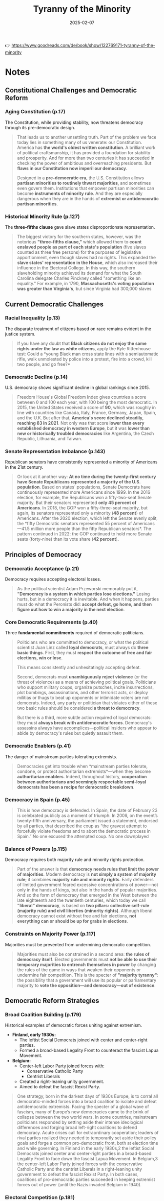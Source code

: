 :PROPERTIES:
:ID:       EBF7421E-15C3-437F-87C9-B706186DC6B1
:END:
#+title: Tyranny of the Minority
#+date: 2025-02-07
#+filetags: :history:politics:book:

👉 https://www.goodreads.com/de/book/show/122769171-tyranny-of-the-minority

* Notes
** Constitutional Challenges and Democratic Reform
*** Aging Constitution (p.17)

The Constitution, while providing stability, now threatens democracy through its
pre-democratic design.

#+BEGIN_QUOTE
That leads us to another unsettling truth. Part of the problem we face today lies in
something many of us venerate: our Constitution. America has *the world's oldest written
constitution*. A brilliant work of political craftsmanship, it has provided a foundation
for stability and prosperity. And for more than two centuries it has succeeded in checking
the power of ambitious and overreaching presidents. But *flaws in our Constitution now
imperil our democracy*. 

Designed in a *pre-democratic era*, the U.S. Constitution allows *partisan minorities to
routinely thwart majorities*, and sometimes even govern them. Institutions that empower
partisan minorities can become *instruments of minority rule*. And they are especially
dangerous when they are in the hands of *extremist or antidemocratic partisan minorities*.
#+END_QUOTE

*** Historical Minority Rule (p.127)

The *three-fifths clause* gave slave states disproportionate representation.

#+BEGIN_QUOTE
The biggest victory for the southern states, however, was the notorious *"three-fifths
clause,"* which allowed them to *count enslaved people as part of each state's population*
(five slaves counted as three free persons) for the purposes of legislative apportionment,
even though slaves had no rights. This expanded the *slave states' representation in the
House*, which also increased their influence in the Electoral College. In this way, the
southern slaveholding minority achieved its demand for what the South Carolina delegate
Charles Pinckney called "something like an equality." For example, in 1790,
*Massachusetts's voting population was greater than Virginia's*, but since Virginia had
300,000 slaves
#+END_QUOTE

** Current Democratic Challenges
*** Racial Inequality (p.13)

The disparate treatment of citizens based on race remains evident in the justice system.

#+BEGIN_QUOTE
If you have any doubt that *Black citizens do not enjoy the same rights under the law as
white citizens*, apply the Kyle Rittenhouse test: Could a *young Black man cross state
lines with a semiautomatic rifle, walk unmolested by police into a protest, fire into a
crowd, kill two people, and go free?*
#+END_QUOTE

*** Democratic Decline (p.14)

U.S. democracy shows significant decline in global rankings since 2015.

#+BEGIN_QUOTE
Freedom House's Global Freedom Index gives countries a score between 0 and 100 each year,
with 100 being the most democratic. In 2015, the United States received a score of *90*,
which was roughly in line with countries like Canada, Italy, France, Germany, Japan,
Spain, and the U.K. But after that, *America's score declined steadily, reaching 83 in
2021*. Not only was that score *lower than every established democracy in western Europe*,
but it was *lower than new or historically troubled democracies* like Argentina, the Czech
Republic, Lithuania, and Taiwan.
#+END_QUOTE

*** Senate Representation Imbalance (p.143)

Republican senators have consistently represented a minority of Americans in the 21st
century.

#+BEGIN_QUOTE
Or look at it another way: *At no time during the twenty-first century have Senate
Republicans represented a majority of the U.S. population*. Based on states' populations,
Senate Democrats have continuously represented more Americans since 1999. In the 2016
election, for example, the Republicans won a fifty-two-seat Senate majority. But their
senators represented *only 45 percent of Americans*. In 2018, the GOP won a fifty-three-seat
majority, but again, its senators represented only a minority (*48 percent*) of Americans.
After the 2020 election, which left the Senate evenly split, the *fifty Democratic
senators represented 55 percent of Americans—41.5 million more people than the fifty
Republican senators*. The pattern continued in 2022: the GOP continued to hold more Senate
seats (forty-nine) than its vote share (*42 percent*).
#+END_QUOTE

** Principles of Democracy
*** Democratic Acceptance (p.21)

Democracy requires accepting electoral losses.

#+BEGIN_QUOTE
As the political scientist Adam Przeworski memorably put it, *"Democracy is a system in
which parties lose elections."* Losing hurts, but in a democracy it is inevitable. And when
it happens, parties must do what the Peronists did: *accept defeat, go home, and then
figure out how to win a majority in the next election*.
#+END_QUOTE

*** Core Democratic Requirements (p.40)

Three *fundamental commitments* required of democratic politicians.

#+BEGIN_QUOTE
Politicians who are committed to democracy, or what the political scientist Juan Linz
called *loyal democrats*, must always do *three basic things*. First, they must *respect the
outcome of free and fair elections, win or lose*. 

This means consistently and unhesitatingly accepting defeat.

Second, democrats must *unambiguously reject violence* (or the threat of violence) as a
means of achieving political goals. Politicians who support military coups, organize
putsches, incite insurrections, plot bombings, assassinations, and other terrorist acts,
or deploy militias or thugs to beat up opponents or intimidate voters are not democrats.
Indeed, any party or politician that violates either of these two basic rules should be
considered *a threat to democracy*. 

But there is a third, more subtle action required of loyal democrats: they must *always
break with antidemocratic forces*. Democracy's assassins always have accomplices—political
insiders who appear to abide by democracy's rules but quietly assault them.
#+END_QUOTE

*** Democratic Enablers (p.41)

The danger of mainstream parties tolerating extremists.

#+BEGIN_QUOTE
Democracies get into trouble when *mainstream parties tolerate, condone, or protect
authoritarian extremists*—when they become *authoritarian enablers*. Indeed, throughout
history, *cooperation between authoritarians and seemingly respectable semi-loyal democrats
has been a recipe for democratic breakdown*.
#+END_QUOTE

*** Democracy in Spain (p.45)

#+begin_quote
This is how democracy is defended. In Spain, the date of February 23 is celebrated
publicly as a moment of triumph. In 2006, on the event’s twenty-fifth anniversary, the
parliament issued a statement, endorsed by all parties, that described the coup as “the
gravest attempt to forcefully violate freedoms and to abort the democratic process in
Spain.” No one excused the attempted coup. No one downplayed
#+end_quote

*** Balance of Powers (p.115)

Democracy requires both majority rule and minority rights protection.

#+BEGIN_QUOTE
Part of the answer is that *democracy needs rules that limit the power of majorities*.
Modern democracy is *not simply a system of majority rule*; it combines *majority rule and
minority rights*. Early defenders of limited government feared excessive concentrations of
power—not only in the hands of kings, but also in the hands of popular majorities. And so
the form of democracy that emerged in the West between the late eighteenth and the
twentieth centuries, which today we call *"liberal" democracy*, is based on *two pillars:
collective self-rule (majority rule) and civil liberties (minority rights)*. Although
liberal democracy cannot exist without free and fair elections, *not everything can or
should be up for grabs in elections*.
#+END_QUOTE

*** Constraints on Majority Power (p.117)

Majorities must be prevented from undermining democratic competition.

#+BEGIN_QUOTE
Majorities must also be constrained in a second area: *the rules of democracy itself*.
Elected governments must *not be able to use their temporary majorities to entrench
themselves in power* by changing the rules of the game in ways that weaken their opponents
or undermine fair competition. This is the specter of *"majority tyranny"*: the possibility
that a government will use its popular or parliamentary majority to *vote the
opposition—and democracy—out of existence*.
#+END_QUOTE

** Democratic Reform Strategies
*** Broad Coalition Building (p.179)

Historical examples of democratic forces uniting against extremism.

- *Finland, early 1930s:*
  - The leftist Social Democrats joined with center and center-right parties.
  - Formed a broad-based Legality Front to counteract the fascist Lapua Movement.
- *Belgium:*
  - Center-left Labor Party joined forces with:
    - Conservative Catholic Party
    - Centrist Liberals
  - Created a right-leaning unity government.
  - Aimed to defeat the fascist Rexist Party.

#+begin_quote
One strategy, born in the darkest days of 1930s Europe, is to corral all democratic-minded
forces into a broad coalition to isolate and defeat antidemocratic extremists. Facing the
specter of a global wave of fascism, many of Europe’s new democracies came to the brink of
collapse between the two world wars. In some countries, mainstream politicians responded
by setting aside their intense ideological differences and forging broad left-right
coalitions to defend democracy. Acute crises call for extraordinary cooperation; leaders
of rival parties realized they needed to temporarily set aside their policy goals and
forge a common pro-democratic front, both at election time and while governing. In Finland
in the early 1930s,2 the leftist Social Democrats joined center and center-right parties
in a broad-based Legality Front to face down the fascist Lapua Movement. In Belgium,3 the
center-left Labor Party joined forces with the conservative Catholic Party and the
centrist Liberals in a right-leaning unity government to defeat the fascist Rexist Party.
In both cases, coalitions of pro-democratic parties succeeded in keeping extremist forces
out of power (until the Nazis invaded Belgium in 1940).
#+end_quote

*** Electoral Competition (p.181)

Madison's principle of using electoral competition to overcome extremism.

#+BEGIN_QUOTE
Here we return to a basic principle inspired by James Madison and others: *Extremist
minorities are best overcome through electoral competition*. Madison believed that the *need
to win popular majorities would likely tame the most "sinister" political tendencies*. But
his formula requires that *popular majorities actually prevail in elections*. For that to
happen, America must reform its institutions. The early twentieth century American
reformer Jane Addams once wrote, *"The cure for the ills of Democracy is more Democracy."*
#+END_QUOTE
*** Make voting simple (p.182)

Key measures that make voting simple and accessible in democratic societies: 
- *Automatic Voter Registration:*
  - Once citizens turn eighteen, their names are automatically added to voter rolls.
- *Voting on Weekends:*
  - Elections are typically held on Sundays or other weekends to accommodate working people.
- *Constitutional/Statutory Voting Rights:*
  - Citizens have a guaranteed right to vote as part of the constitution or laws.
- *Obligatory Voting in Some Countries:*
  - In countries like Australia, Belgium, Brazil, Costa Rica, and Uruguay, voting is
    mandatory, similar to paying taxes.

#+begin_quote
In most democracies, this is not an issue. In a democracy, people are supposed to vote. So most democratic societies grant citizens a constitutional (or at least statutory) right to vote, and government authorities make it as easy as possible for people to vote. In some countries (Australia, Belgium, Brazil, Costa Rica, Uruguay), voting is obligatory; it is considered a civic duty, like paying taxes. In nearly all democracies, voter registration is automatic. Once citizens turn eighteen, their names are added to the rolls. And voting is made simple. Nearly all democracies in Europe and Latin America hold elections on the weekend, usually on a Sunday, so that work does not discourage or prevent people from voting. In most established democracies, voter turnout can reach as high as 80 percent. It’s not rocket science: if governments make it simple for citizens to register and vote, most of them will vote.
#+end_quote
*** Voting Rights and Access (p.182-183)

The need for constitutional voting rights and easier voting access.

#+BEGIN_QUOTE
In the United States, to the surprise of many, there is *no constitutional or even
statutory "right to vote."* The Second Amendment affirmed Americans' right to bear arms,
but *nowhere does the Constitution recognize their right to suffrage*. Later amendments
specified that suffrage may not be denied on the basis of race (Fifteenth Amendment) or
sex (Nineteenth Amendment), but *never has the Constitution positively affirmed Americans'
right to vote*. Likewise, although there are many federal laws protecting voting, no single
federal statute grants all adult citizens the right to cast a ballot. Unlike most
established democracies, the United States has *a long history of governments discouraging
and even suppressing the vote*.
#+END_QUOTE

*** Comprehensive Reforms (p.183-185)

Detailed proposals for democratic reforms.

*👉 Uphold the right to vote*: 
- *Pass a Constitutional Amendment:*
  - Establish a right to vote for all citizens, providing a solid legal basis to challenge voting restrictions.
- *Automatic Voter Registration:*
  - Register all citizens automatically when they turn eighteen.
  - Accompany this with the automatic distribution of national voting ID cards to all citizens.
- *Expand Early Voting and Mail-In Voting:*
  - Offer easy options for early voting and mail-in voting across all states.
- *Make Election Day a Sunday or National Holiday:*
  - Ensure that work responsibilities do not discourage people from voting by holding elections on weekends or national holidays.
- *Restore Voting Rights to Ex-Felons:*
  - Reinstating voting rights for ex-felons without additional fines or fees once they have served their time.
- *Reinstate Federal Oversight of Election Rules and Administration:*
  - Implement federal oversight in states and localities with a history of voting rights violations, following the Voting Rights Act (VRA) model.
  - Alternatively, apply this oversight to all jurisdictions equally, similar to the model proposed by the 1890 Lodge bill.
- *Replace Partisan Electoral Administration:*
  - Transition from partisan electoral administration to systems managed by professional and nonpartisan officials.
  - This ensures fairness in updating voter rolls, accessing polling places, and managing voting and vote-counting processes.

#+begin_details
#+begin_summary
Quote
#+end_summary
#+BEGIN_QUOTE
UPHOLD THE RIGHT TO VOTE. The right to vote is a core element of any modern definition of
democracy. In representative democracies, citizens elect their leaders. Leaders can only
be elected democratically if all citizens are able to vote. So if voting is costly or
difficult for some citizens—if they have to stand in line for hours or travel long
distances to vote—elections cannot be fully democratic.

In the United States,16 to the surprise of many, there is no constitutional or even
statutory “right to vote.” The Second Amendment affirmed Americans’ right to bear arms,
but nowhere does the Constitution recognize their right to suffrage. Later amendments
specified that suffrage may not be denied on the basis of race (Fifteenth Amendment) or
sex (Nineteenth Amendment), but never has the Constitution positively affirmed Americans’
right to vote. Likewise, although there are many federal laws protecting voting, no single
federal statute grants all adult citizens the right to cast a ballot. Unlike most
established democracies, the United States has a long history of governments discouraging
and even suppressing the vote. Even today,17 America is also one of the few countries on
earth (Belize and Burundi are two others) in which responsibility for voter registration
lies entirely with individual citizens. Voting in America should be as straightforward

This means we should do the following: Pass a constitutional amendment18 establishing a
right to vote for all citizens, which would provide a solid basis to litigate voting
restrictions. Establish automatic registration in which all citizens are registered to
vote when they turn eighteen. This could be accompanied by the automatic distribution of
national voting ID cards to all citizens. The burdens of the registration process should
not deter anyone from voting. Expand early voting and easy mail-in voting options for
citizens of all states. It should be easy for all Americans to cast ballots. Make Election
Day a Sunday or a national holiday, so that work responsibilities do not discourage
Americans from voting. Restore voting rights (without additional fines or fees) to all
ex-felons who have served their time. Restore national-level voting rights protections. In
the spirit of the 1965 Voting Rights Act, parts of which the Supreme Court struck down in
2013, we should reinstate federal oversight of election rules and administration. This
could apply only in states and localities with a history of voting rights violations,
following the VRA model, or to all jurisdictions equally, following the model of the 1890
Lodge bill. Replace the current system of partisan electoral administration with one in
which state and local electoral administration is in the hands of professional,
nonpartisan officials. This will help ensure fairness in the updating of voter rolls,
access to polling places, and the voting and vote-counting processes. Nearly every other
established democracy, from France and Germany to Brazil, Costa Rica, Japan, and South
Africa, has nonpartisan referees to oversee elections.
#+END_QUOTE
#+end_details

👉 *Ensure election outcomes reflect majority preferences*
- *Abolish the Electoral College:*
  - Replace it with a national popular vote system, ensuring the winner of the most votes becomes
    president.

- *Reform the Senate:*
  - Make the number of senators elected per state more proportional to each state's population.
  - For example, states like California and Texas should elect more senators than smaller states
    like Vermont and Wyoming.

- *Replace "First-Past-the-Post" Electoral Rules:*
  - Implement a form of proportional representation for the House of Representatives and state
    legislatures.
  - This would allow voters to elect multiple representatives from larger electoral districts, with
    parties winning seats in proportion to their share of votes.
  - Repeal the 1967 Uniform Congressional District Act, which mandates single-member districts for
    House elections.

- *Eliminate Partisan Gerrymandering:*
  - Create independent redistricting commissions similar to those used in California, Colorado, and
    Michigan.

- *Update the Apportionment Act of 1929:*
  - Return to a design where the size of Congress expands with population growth.
  - This would bring representatives closer to the people and mitigate the small-state bias inherent
    in the current Electoral College system.

#+begin_details
#+begin_summary
Quote
#+end_summary
#+begin_quote
ENSURE THAT ELECTION OUTCOMES REFLECT MAJORITY PREFERENCES. Those who win the most votes
should win elections. Nothing in democratic theory justifies allowing losers to win
elections. The political philosopher John Stuart Mill wrote that democracy should “giv[e]
the powers of government in all cases to the numerical majority.”19 Unfortunately in U.S.
presidential, Senate, and some state legislative elections, this frequently does not
occur. Several steps can be taken to ensure that those who win electoral majorities
actually govern: Abolish the Electoral College and replace it with a national popular
vote. No other presidential democracy permits the loser of the popular vote to win the
presidency. Such a constitutional amendment very nearly passed as recently as 1970. Reform
the Senate so that the number of senators elected per state is more proportional to the
population of each state (as in Germany). California and Texas should elect more senators
than Vermont and Wyoming. Because Article V of the U.S. Constitution stipulates that “no
state, without its Consent, may be deprived of its equal suffrage in the Senate” (a form
of liberum veto), we understand the barriers to such a reform are enormous. But because
the structure of the Senate so subverts basic democratic principles, and with such great
consequence, any list of important democratizing reforms must include it. Replace
“first-past-the-post”20 electoral rules and single-member districts for the House of
Representatives and state legislatures with a form of proportional representation in which
voters elect multiple representatives from larger electoral districts and parties win
seats in proportion to the share of the vote they win. This would require repeal of the
1967 Uniform Congressional District Act, which mandates single-member districts for House
elections. By ensuring that the distribution of seats21 in Congress more accurately
reflects the way Americans vote, a proportional representation system would prevent the
problem of “manufactured majorities,” in which parties that win fewer votes in an election
capture a majority of seats in the legislature. As the political scientist Lee Drutman
writes, a proportional representation system “treats all voters equally, regardless of
where they live. And it treats all parties the same, regardless of where their voters
live.”22 Eliminate partisan gerrymandering via the creation of independent redistricting
commissions such as those used in California, Colorado, and Michigan. Update the
Apportionment Act of 1929, which fixed the House of Representatives at 435, and return to
the original design of a House that expands in line with population growth. At present,
the ratio of voters23 to representatives in the House is nearly five times higher than
that of any European democracy. Expanding the size of Congress would bring representatives
closer to the people, and, if the Electoral College and the current Senate structure
remain in place, mitigate the small-state bias of the Electoral College.
#+end_quote
#+end_details

👉 Empower governing majorities
- *Abolish the Senate Filibuster:*
  - Eliminate the ability of partisan minorities to repeatedly and permanently thwart legislative majorities.
  - This reform does not require statutory or constitutional change.
- *Establish Term Limits for Supreme Court Justices:*
  - Implement term limits (e.g., twelve or eighteen years) to regularize the Supreme Court appointment process.
  - Ensure that every president has an equal number of appointments per term, similar to other established democracies.
- *Make It Easier to Amend the Constitution:*
  - Reduce the requirement for state legislature ratification from three-quarters to a supermajority in both the House and Senate (e.g., two-thirds).
  - This would align with many other major democracies, including federal systems like Germany and India.
- *Regularize Supreme Court Appointments:*
  - Limit intergenerational counter-majoritarianism by ensuring justices serve for a fixed term rather than lifetime appointments.

#+begin_details
#+begin_summary
Quote
#+end_summary
#+begin_quote
EMPOWER GOVERNING MAJORITIES. Finally, Americans must take steps to empower legislative
majorities by weakening counter-majoritarian legislative and judicial institutions:
Abolish the Senate filibuster (a reform that requires neither statutory nor constitutional
change), thereby eliminating the ability of partisan minorities to repeatedly and
permanently thwart legislative majorities. In no other established democracy is such a
minority veto routinely employed. Establish term limits (perhaps twelve or eighteen years)
for Supreme Court justices to regularize the Supreme Court appointment process so that
every president has the same number of appointments per term. Such a reform would place
the United States in the mainstream of all other major democracies in the world. This
would also limit the court’s intergenerational counter-majoritarianism. Make it easier to
amend the Constitution by eliminating the requirement that three-quarters of state
legislatures ratify any proposed amendment. Requiring two-thirds supermajorities in both
the House of Representatives and the Senate for a constitutional amendment would bring
America in line with most other established democracies, including federal democracies
like Germany and India, as well as many U.S. states. These reforms would have a simple yet
powerful effect: they would allow majorities to win power and govern. Not only would our
proposed reforms help stave off minority rule, but they would also eliminate
constitutional protectionism, unleashing the competitive dynamics of democracy.
Importantly, the reforms would compel the Republicans to build broader coalitions in order
to win. In America today, these coalitions would necessarily be more diverse, which would
dilute the influence of the most extremist elements in the Republican Party. A more
diverse Republican Party capable of winning national majorities fair and square might be
bad news in electoral terms for the Democratic Party, but it would be very good news for
American democracy. The reforms we propose might appear radical, but they are already in
place in the vast majority of established democracies, including highly successful ones
like Denmark, Germany, Finland, New Zealand, Norway, and Sweden. Making it simpler to
vote, ending gerrymandering, replacing the Electoral College with a direct popular vote,
eliminating the Senate filibuster, making Senate representation more proportional
#+end_quote
#+end_details

** Historical Perspective and Future Vision
*** Historical Change (p.187)

The possibility of achieving seemingly impossible reforms.

#+BEGIN_QUOTE
Just because an idea is not taken seriously today doesn't mean it shouldn't be taken
seriously—or that it won't be taken seriously in the future. During the early nineteenth
century, the idea of *ending slavery was considered unthinkable* in mainstream America, and
abolitionists were dismissed as dreamers. When the *women's suffrage movement was born in
the 1840s, no country in the world granted women the right to vote*. Well into the
twentieth century, mainstream America considered the idea of women's suffrage absurd. And
for decades after the Civil War, the pursuit of *racial equality and civil rights was seen
as impracticable, if not impossible*. In each case, *the mainstream view changed radically*.
But for that to happen, *someone had to start a public conversation*.
#+END_QUOTE

*** Power of Ideas (p.188)

The importance of proposing new ideas for change.

#+BEGIN_QUOTE
When institutional change happens, participants often quote the French poet Victor Hugo's
line *"Nothing is more powerful than an idea whose time has come."* But *an idea's time can
only come if someone has proposed it*.
#+END_QUOTE

*** Founders' Vision (p.190)

The Founders' recognition of the need for constitutional evolution.

#+BEGIN_QUOTE
The founders actually knew this. They were *not wedded to the original version of the
Constitution*. They *recognized the limitations of their creation* and believed that later
generations would—and should—modify them. In 1787, just after the Philadelphia Convention,
George Washington wrote, "The warmest friends and best supporters the Constitution has, do
not contend that it is free from imperfections; but found them unavoidable." If problems
arose from these imperfections, Washington wrote, "the remedy must come hereafter." He
went on to write that the American people *"can, as they will have the advantage of
experience on their Side, decide with as much propriety on the alterations and amendments
which are necessary as ourselves. I do not think we are more inspired, have more wisdom,
or possess more virtue, than those who will come after us."*
#+END_QUOTE

*** Democratic Action (p.200)                                                           :quote:

The necessity of active engagement in democratic reform.

#+BEGIN_QUOTE
If there is one thing we've learned from democracy movements, past and present, it's this:
*Democratic reform doesn't just happen. It is made.*
#+END_QUOTE

*** Call to Action (p.202)

The imperative to build an inclusive democracy.

#+BEGIN_QUOTE
Defending democracy is not the work of selfless heroes. *Standing up for democracy means
standing up for ourselves*. Think back to the scenes from January 5 and January 6 that
opened this book. What kind of society do we want to live in? Think of the millions of
Americans—young and old, religious and secular, of every imaginable skin color—who took to
the streets in the name of justice in the summer of 2020. The young people who marched
that summer could have turned away from the system, but they *turned out to vote instead*. A
new generation of Americans stood up to defend our imperfect democracy. But they also
showed us a vision of a better democracy—*a democracy for all*. As the civil rights
generation passes into history, *the work of building a truly multiracial democracy falls
upon us*. Future generations will hold us to account.
#+END_QUOTE
* Analysis
** Minority Rule
Minority factions can endanger established democracies in several ways, including by
exploiting constitutional rules, tolerating anti-democratic behavior, and subverting the
electoral process [1-4].

*Constitutional Hardball*:
- Minority factions can use constitutional provisions in ways that undermine the spirit of the law, even when they conform to the letter of the law.
- This can include measures such as declaring states of emergency to suspend basic rights, or using legal channels to disenfranchise certain groups.
- Such actions are often couched in legality and may appear benign, but their cumulative effect can tilt the playing field in favor of the minority.

*Tolerance of Anti-democratic Extremism*:
- Semi-loyal democrats, who are mainstream politicians that appear to abide by democratic rules, may tolerate or even cooperate with anti-democratic extremists.
- They may remain silent, downplay, or justify the violent or anti-democratic actions of their allies.
- By doing so, they legitimize extremist ideas, normalize the extremists themselves, and create an environment where democracy can collapse.
- This tolerance can also send a message that the cost of anti-democratic behavior has been lowered, further encouraging such behavior.

*Subversion of the Electoral Process*:
- Minority factions may use institutions to thwart the will of the majority.
- This can include using the *Electoral College* to win the presidency despite losing the popular vote, or using the *Senate filibuster* to block legislation backed by large majorities.
- First-past-the-post electoral systems can also allow parties that win fewer votes to control legislatures.
- Some groups may also try to use fringe legal theories to subvert the electoral process, such as the "independent state legislature doctrine".

*Reinforcement of Authoritarianism*:
- Counter-majoritarian institutions can shield minority parties from competitive pressures, enabling them to hold on to power even while appealing to a narrow, extremist base
- Minority parties can use their power to solidify control over other institutions, such as the Supreme Court, further entrenching minority rule

*Historical Examples*:
- In the early days of the U.S., Federalists tried to destroy their opponents, the Democratic-Republicans, by using the Alien and Sedition Acts to jail politicians and newspaper editors.
- Federalists also explored ways to subvert the electoral process in the 1800 election, including creating a committee to decide which votes to count and trying to transfer the authority to appoint electors.
- In the post-Civil War South, white supremacist Democrats used tactics of terror and fraud to regain power, and then later used legal channels to disenfranchise African Americans.
- In 1930's Europe, some mainstream politicians tolerated or even allied with extremist groups and parties that sought to undermine democracy.
- In Germany, conservatives maintained political dominance despite losing elections by using an electoral system that was tilted in their favor.
- In the 21st century, governments in Hungary and Israel have used their parliamentary majorities to impose constitutional and electoral reforms that weakened the opposition and judiciary.
** Improve democratic forces
To improve the functionality of democracies, the authors suggest concrete recommendations, which can be categorized into the following clusters:

- Voting and Election Administration Reforms:
  - Easier voter registration and ballot casting: Most democratic societies ensure citizens have a constitutional right to vote and simplify the voting process.
  - Professional, nonpartisan election officials: Replacing partisan electoral administration with professional, nonpartisan officials ensures fairness in voter rolls, polling place access, and vote counting.
  - Ensuring election outcomes reflect majority preferences: The source notes that those "who win the most votes should win elections".
  - Measures to increase participation in elections.

- Electoral System Changes:
  - Abolishing the Electoral College and using a national popular vote: The source points out that "no other presidential democracy allows the loser of the popular vote to win the presidency".
  - Reforming the Senate to align senator numbers with state population sizes: This is similar to the system in Germany.
  - Ending partisan gerrymandering using independent redistricting commissions: This is similar to those used in California, Colorado, and Michigan.
  - Updating the Apportionment Act of 1929 to expand the House of Representatives: This would bring representatives closer to the people.
  - Replacing "first-past-the-post" system.

- Reforms to Address Minority Rule:
  - Dismantling spheres of undue minority protection and empowering majorities at all levels of government.
  - Ending constitutional protectionism and unleashing real political competition.
  - Bringing the balance of political power more closely in line with voter preferences.
  - Forcing politicians to be more responsive and accountable to majorities of Americans.
  - Eliminating the Senate filibuster.
